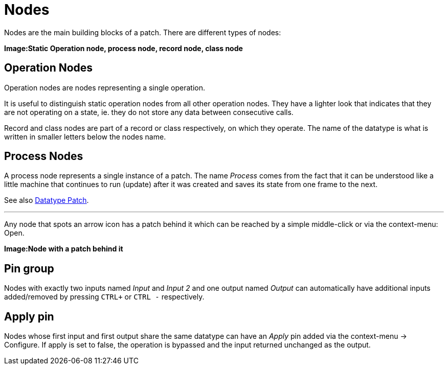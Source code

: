 :experimental:
= Nodes

Nodes are the main building blocks of a patch. There are different types of nodes:

*Image:Static Operation node, process node, record node, class node*

== Operation Nodes
Operation nodes are nodes representing a single operation.

It is useful to distinguish static operation nodes from all other operation nodes. They have a lighter look that indicates that they are not operating on a state, ie. they do not store any data between consecutive calls.

Record and class nodes are part of a record or class respectively, on which they operate. The name of the datatype is what is written in smaller letters below the nodes name.

== Process Nodes
A process node represents a single instance of a patch. The name _Process_ comes from the fact that it can be understood like a little machine that continues to run (update) after it was created and saves its state from one frame to the next.

See also link:/en/reference/vl/patches.adoc[Datatype Patch].

---

Any node that spots an arrow icon has a patch behind it which can be reached by a simple middle-click or via the context-menu: Open.

*Image:Node with a patch behind it*

== Pin group
Nodes with exactly two inputs named _Input_ and _Input 2_ and one output named _Output_ can automatically have additional inputs added/removed by pressing kbd:[CTRL +] or kbd:[CTRL -] respectively.

== Apply pin
Nodes whose first input and first output share the same datatype can have an _Apply_ pin added via the context-menu -> Configure. If apply is set to false, the operation is bypassed and the input returned unchanged as the output.

